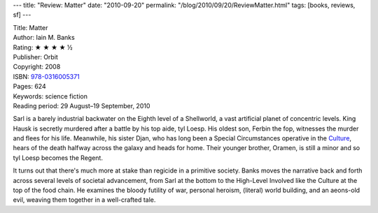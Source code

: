 ---
title: "Review: Matter"
date: "2010-09-20"
permalink: "/blog/2010/09/20/ReviewMatter.html"
tags: [books, reviews, sf]
---



.. image:: https://images-na.ssl-images-amazon.com/images/P/0316005371.01.MZZZZZZZ.jpg
    :alt: Matter
    :target: http://www.amazon.com/dp/0316005371/?tag=georgvreill-20
    :class: right-float

| Title: Matter
| Author: Iain M. Banks
| Rating: ★ ★ ★ ★ ½
| Publisher: Orbit
| Copyright: 2008
| ISBN: `978-0316005371 <http://www.amazon.com/dp/0316005371/?tag=georgvreill-20>`_
| Pages: 624
| Keywords: science fiction
| Reading period: 29 August–19 September, 2010

Sarl is a barely industrial backwater on the Eighth level of a Shellworld,
a vast artificial planet of concentric levels.
King Hausk is secretly murdered after a battle by his top aide, tyl Loesp.
His oldest son, Ferbin the fop, witnesses the murder and flees for his life.
Meanwhile, his sister Djan,
who has long been a Special Circumstances operative in the `Culture`_,
hears of the death halfway across the galaxy and heads for home.
Their younger brother, Oramen, is still a minor and so tyl Loesp becomes the Regent.

It turns out that there's much more at stake than regicide in a primitive society.
Banks moves the narrative back and forth across several levels of societal advancement,
from Sarl at the bottom to the High-Level Involved like the Culture
at the top of the food chain.
He examines the bloody futility of war, personal heroism, (literal) world building,
and an aeons-old evil, weaving them together in a well-crafted tale.

.. _Culture:
    http://en.wikipedia.org/wiki/The_Culture

.. _permalink:
    /blog/2010/09/20/ReviewMatter.html
